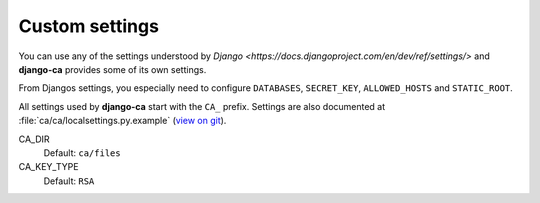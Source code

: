 Custom settings
===============

You can use any of the settings understood by `Django
<https://docs.djangoproject.com/en/dev/ref/settings/>` and **django-ca**
provides some of its own settings.

From Djangos settings, you especially need to configure ``DATABASES``,
``SECRET_KEY``, ``ALLOWED_HOSTS`` and ``STATIC_ROOT``.

All settings used by **django-ca** start with the ``CA_`` prefix. Settings are
also documented at :file:`ca/ca/localsettings.py.example`
(`view on git
<https://github.com/mathiasertl/django-ca/blob/master/ca/ca/localsettings.py.example>`_).

CA_DIR
   Default: ``ca/files``

CA_KEY_TYPE
   Default: ``RSA``
